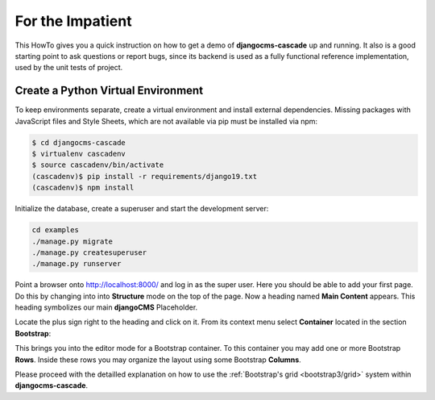 .. _impatient:

=================
For the Impatient
=================

This HowTo gives you a quick instruction on how to get a demo of **djangocms-cascade** up and
running. It also is a good starting point to ask questions or report bugs, since its backend is
used as a fully functional reference implementation, used by the unit tests of project.


Create a Python Virtual Environment
===================================

To keep environments separate, create a virtual environment and install external dependencies.
Missing packages with JavaScript files and Style Sheets, which are not available via pip must be
installed via npm:

.. code-block:: bash

	$ cd djangocms-cascade
	$ virtualenv cascadenv
	$ source cascadenv/bin/activate
	(cascadenv)$ pip install -r requirements/django19.txt
	(cascadenv)$ npm install


Initialize the database, create a superuser and start the development server:

.. code-block:: bash

	cd examples
	./manage.py migrate
	./manage.py createsuperuser
	./manage.py runserver

Point a browser onto http://localhost:8000/ and log in as the super user. Here you should be able
to add your first page. Do this by changing into into **Structure** mode on the top of the page.
Now a heading named **Main Content** appears. This heading symbolizes our main **djangoCMS**
Placeholder.

Locate the plus sign right to the heading and click on it. From its context menu select
**Container** located in the section **Bootstrap**:

|add-container|

.. |add-container| image:: _static/add-container.png

This brings you into the editor mode for a Bootstrap container. To this container you may add one or
more Bootstrap **Rows**. Inside these rows you may organize the layout using some Bootstrap
**Columns**.

Please proceed with the detailled explanation on how to use the
:ref:`Bootstrap's grid <bootstrap3/grid>` system within **djangocms-cascade**.
